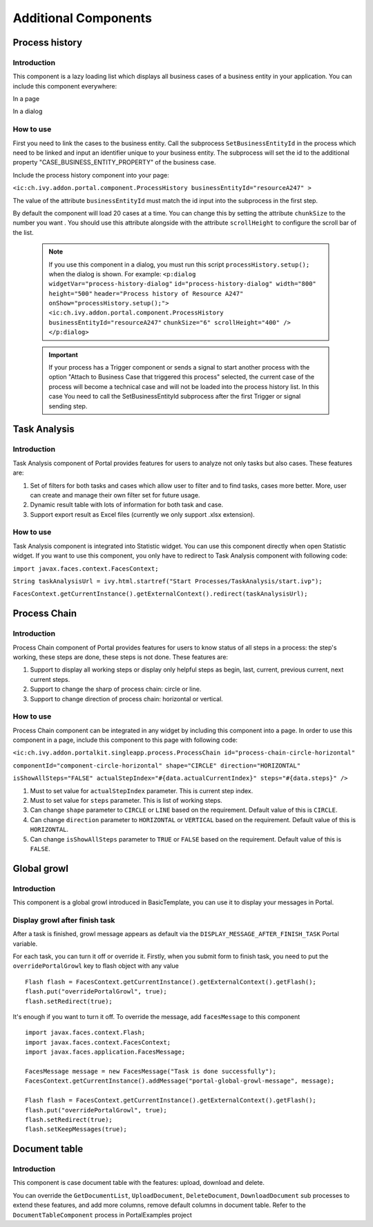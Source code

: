 .. _axonivyportal.components.additionalcomponent:

Additional Components
=====================

.. _axonivyportal.components.additionalcomponent.processhistory:

Process history
---------------

.. _axonivyportal.components.additionalcomponent.processhistory.introduction:

Introduction
~~~~~~~~~~~~

This component is a lazy loading list which displays all business cases
of a business entity in your application. You can include this component
everywhere:

In a page

|image0|

In a dialog

|image1|

.. _axonivyportal.components.additionalcomponent.processhistory.howtouse:

How to use
~~~~~~~~~~

First you need to link the cases to the business entity. Call the
subprocess ``SetBusinessEntityId`` in the process which need to be
linked and input an identifier unique to your business entity. The
subprocess will set the id to the additional property
"CASE_BUSINESS_ENTITY_PROPERTY" of the business case.

|image2|

Include the process history component into your page:

``<ic:ch.ivy.addon.portal.component.ProcessHistory businessEntityId="resourceA247" >``

The value of the attribute ``businessEntityId`` must match the id input
into the subprocess in the first step.

By default the component will load 20 cases at a time. You can change
this by setting the attribute ``chunkSize`` to the number you want . You
should use this attribute alongside with the attribute ``scrollHeight``
to configure the scroll bar of the list.

   .. note:: 

      If you use this component in a dialog, you must run this script
      ``processHistory.setup();`` when the dialog is shown. For example:
      ``<p:dialog widgetVar="process-history-dialog"``
      ``id="process-history-dialog" width="800" height="500"``
      ``header="Process history of Resource A247"``
      ``onShow="processHistory.setup();">``
      ``<ic:ch.ivy.addon.portal.component.ProcessHistory``
      ``businessEntityId="resourceA247"``
      ``chunkSize="6" scrollHeight="400" />``
      ``</p:dialog>``

..

   .. important:: 
   
      If your process has a Trigger component or sends a signal to start
      another process with the option "Attach to Business Case that
      triggered this process" selected, the current case of the process
      will become a technical case and will not be loaded into the process
      history list. In this case You need to call the
      SetBusinessEntityId
      subprocess after the first Trigger or signal sending step.

.. _axonivyportal.components.additionalcomponent.taskanalysis:

Task Analysis
-------------

.. _axonivyportal.components.additionalcomponent.taskanalysis.introduction:

Introduction
~~~~~~~~~~~~

Task Analysis component of Portal provides features for users to analyze
not only tasks but also cases. These features are:

1. Set of filters for both tasks and cases which allow user to filter
   and to find tasks, cases more better. More, user can create and
   manage their own filter set for future usage.

2. Dynamic result table with lots of information for both task and case.

3. Support export result as Excel files (currently we only support .xlsx
   extension).

|image3|

.. _axonivyportal.components.additionalcomponent.taskanalysis.howtouse:

How to use
~~~~~~~~~~

Task Analysis component is integrated into Statistic widget. You can use
this component directly when open Statistic widget. If you want to use
this component, you only have to redirect to Task Analysis component
with following code:

``import javax.faces.context.FacesContext;``

``String taskAnalysisUrl = ivy.html.startref("Start Processes/TaskAnalysis/start.ivp");``

``FacesContext.getCurrentInstance().getExternalContext().redirect(taskAnalysisUrl);``

.. _axonivyportal.components.additionalcomponent.processchain:

Process Chain
-------------

.. _axonivyportal.components.additionalcomponent.processchain.introduction:

Introduction
~~~~~~~~~~~~

Process Chain component of Portal provides features for users to know
status of all steps in a process: the step's working, these steps are
done, these steps is not done. These features are:

1. Support to display all working steps or display only helpful steps as
   begin, last, current, previous current, next current steps.

2. Support to change the sharp of process chain: circle or line.

3. Support to change direction of process chain: horizontal or vertical.

|image4|

.. _axonivyportal.components.additionalcomponent.processchain.howtouse:

How to use
~~~~~~~~~~

Process Chain component can be integrated in any widget by including
this component into a page. In order to use this component in a page,
include this component to this page with following code:

``<ic:ch.ivy.addon.portalkit.singleapp.process.ProcessChain id="process-chain-circle-horizontal"``

``componentId="component-circle-horizontal" shape="CIRCLE" direction="HORIZONTAL"``

``isShowAllSteps="FALSE" actualStepIndex="#{data.actualCurrentIndex}" steps="#{data.steps}" />``

1. Must to set value for ``actualStepIndex`` parameter. This is current
   step index.

2. Must to set value for ``steps`` parameter. This is list of working
   steps.

3. Can change ``shape`` parameter to ``CIRCLE`` or ``LINE`` based on the
   requirement. Default value of this is ``CIRCLE``.

4. Can change ``direction`` parameter to ``HORIZONTAL`` or ``VERTICAL``
   based on the requirement. Default value of this is ``HORIZONTAL``.

5. Can change ``isShowAllSteps`` parameter to ``TRUE`` or ``FALSE``
   based on the requirement. Default value of this is ``FALSE``.

.. _axonivyportal.components.additionalcomponent.globalgrowl:

Global growl
------------

.. _axonivyportal.components.additionalcomponent.globalgrowl.introduction:

Introduction
~~~~~~~~~~~~

This component is a global growl introduced in BasicTemplate, you can
use it to display your messages in Portal.

|image5|

|image6|

.. _axonivyportal.components.additionalcomponent.globalgrowl.growlafterfinishtask:

Display growl after finish task
~~~~~~~~~~~~~~~~~~~~~~~~~~~~~~~

After a task is finished, growl message appears as default via the
``DISPLAY_MESSAGE_AFTER_FINISH_TASK`` Portal variable.

For each task, you can turn it off or override it. Firstly, when you
submit form to finish task, you need to put the ``overridePortalGrowl``
key to flash object with any value

::

   Flash flash = FacesContext.getCurrentInstance().getExternalContext().getFlash();
   flash.put("overridePortalGrowl", true);
   flash.setRedirect(true);

It's enough if you want to turn it off. To override the message, add
``facesMessage`` to this component

::

   import javax.faces.context.Flash;
   import javax.faces.context.FacesContext;
   import javax.faces.application.FacesMessage;

   FacesMessage message = new FacesMessage("Task is done successfully");
   FacesContext.getCurrentInstance().addMessage("portal-global-growl-message", message);

   Flash flash = FacesContext.getCurrentInstance().getExternalContext().getFlash();
   flash.put("overridePortalGrowl", true);
   flash.setRedirect(true);
   flash.setKeepMessages(true);

.. _axonivyportal.components.additionalcomponent.documenttable:

Document table
--------------

.. _axonivyportal.components.additionalcomponent.documenttable.introduction:

Introduction
~~~~~~~~~~~~

This component is case document table with the features: upload,
download and delete.

|image7|

You can override the ``GetDocumentList``, ``UploadDocument``,
``DeleteDocument``, ``DownloadDocument`` sub processes to extend these
features, and add more columns, remove default columns in document
table. Refer to the ``DocumentTableComponent`` process in PortalExamples
project

.. |image0| image:: images/AdditionalComponent/processHistoryExample.png
.. |image1| image:: images/AdditionalComponent/processHistoryDialogExample.png
.. |image2| image:: images/AdditionalComponent/setBusinessEntityIdSubProcess.png
.. |image3| image:: images/AdditionalComponent/taskAnalysis.png
.. |image4| image:: images/AdditionalComponent/processChain.png
.. |image5| image:: images/AdditionalComponent/globalGrowl.png
.. |image6| image:: images/AdditionalComponent/exampleGlobalGrowl.png
.. |image7| image:: images/AdditionalComponent/documentTable.png


